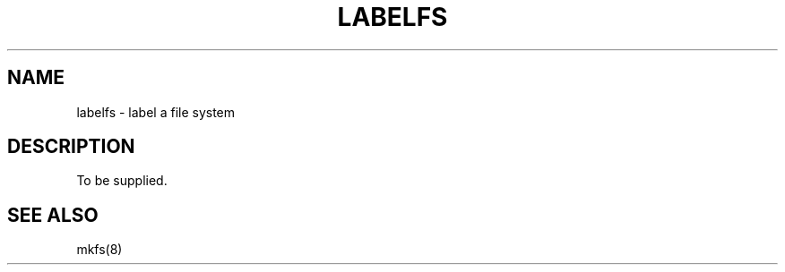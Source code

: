 
.TH LABELFS 8
.UC 4
.SH NAME
labelfs \- label a file system
.SH DESCRIPTION
To be supplied.
.SH "SEE ALSO"
mkfs(8)
